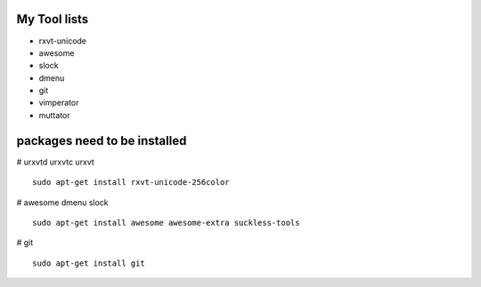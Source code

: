 My Tool lists
=============

* rxvt-unicode
* awesome
* slock
* dmenu
* git
* vimperator
* muttator


packages need to be installed
=============================

# urxvtd urxvtc urxvt ::

  sudo apt-get install rxvt-unicode-256color

# awesome dmenu slock ::

  sudo apt-get install awesome awesome-extra suckless-tools

# git ::

  sudo apt-get install git
